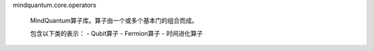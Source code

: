 mindquantum.core.operators

    MindQuantum算子库。算子由一个或多个基本门的组合而成。

    包含以下类的表示：
    - Qubit算子
    - Fermion算子
    - 时间进化算子
